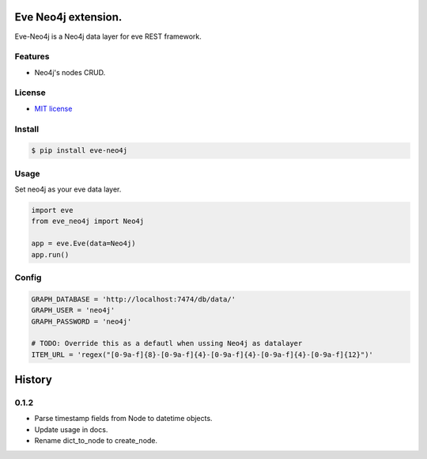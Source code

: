 ===============================
Eve Neo4j extension.
===============================


.. image:: https://img.shields.io/pypi/v/eve_neo4j.svg
        :target: https://pypi.python.org/pypi/eve_neo4j

.. image:: https://travis-ci.org/Abraxas-Biosystems/eve-neo4j.svg?branch=master
    :target: https://travis-ci.org/Abraxas-Biosystems/eve-neo4j

.. image:: https://readthedocs.org/projects/eve-neo4j/badge/?version=latest
    :target: http://eve-neo4j.readthedocs.io/en/latest/?badge=latest
    :alt: Documentation Status

.. image:: https://pyup.io/repos/github/abraxas-biosystems/eve-neo4j/shield.svg
     :target: https://pyup.io/repos/github/abraxas-biosystems/eve-neo4j/
     :alt: Updates

.. image:: https://pyup.io/repos/github/abraxas-biosystems/eve-neo4j/python-3-shield.svg
     :target: https://pyup.io/repos/github/abraxas-biosystems/eve-neo4j/
     :alt: Python 3

Eve-Neo4j is a Neo4j data layer for eve REST framework.

Features
--------

* Neo4j's nodes CRUD.

License
-------

* `MIT license <LICENSE>`_

Install
-------

.. code-block:: bash

    $ pip install eve-neo4j

Usage
-----

Set neo4j as your eve data layer.

.. code-block:: python

    import eve
    from eve_neo4j import Neo4j

    app = eve.Eve(data=Neo4j)
    app.run()

Config
------

.. code-block:: python

    GRAPH_DATABASE = 'http://localhost:7474/db/data/'
    GRAPH_USER = 'neo4j'
    GRAPH_PASSWORD = 'neo4j'

    # TODO: Override this as a defautl when ussing Neo4j as datalayer
    ITEM_URL = 'regex("[0-9a-f]{8}-[0-9a-f]{4}-[0-9a-f]{4}-[0-9a-f]{4}-[0-9a-f]{12}")'


=======
History
=======

0.1.2
------------------

- Parse timestamp fields from Node to datetime objects.
- Update usage in docs.
- Rename dict_to_node to create_node.


